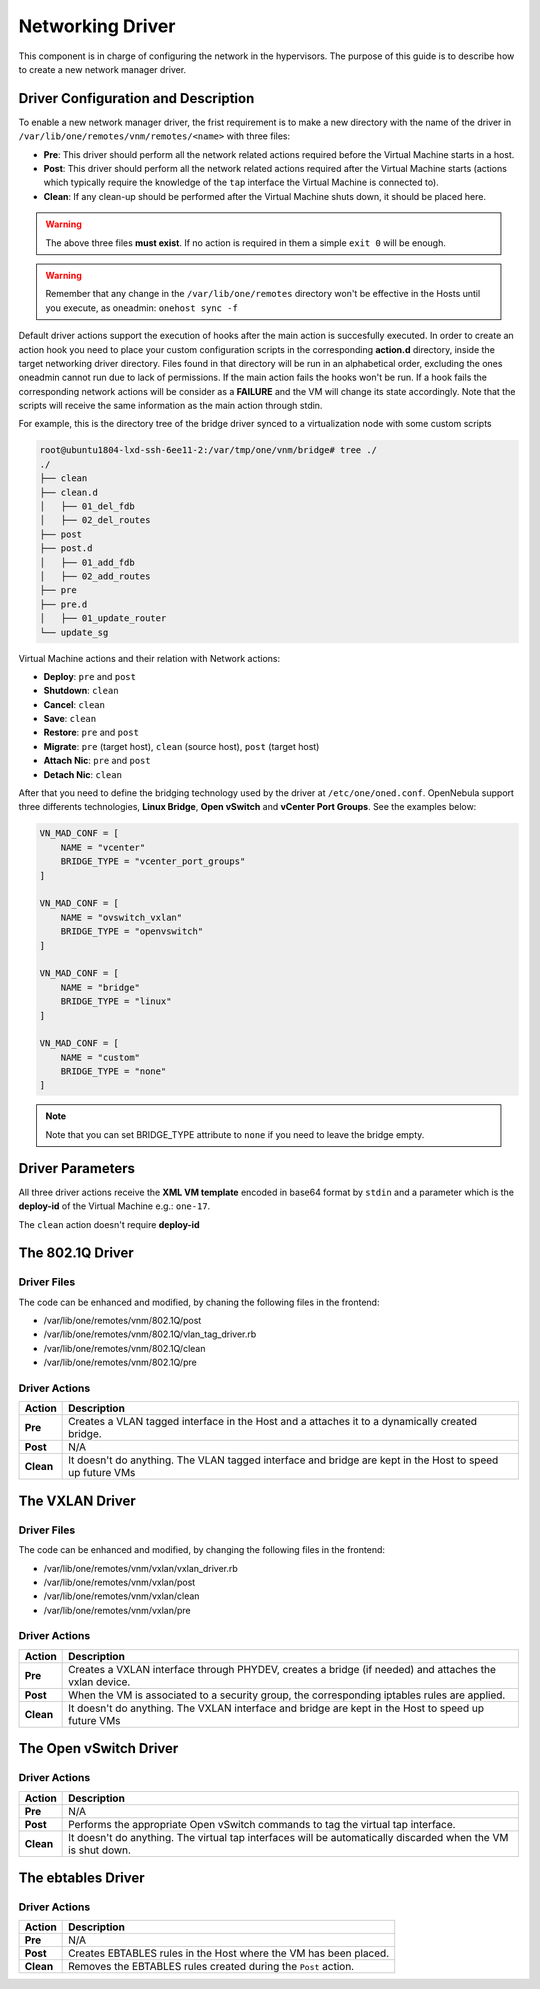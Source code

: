 .. _devel-nm:

================================================================================
Networking Driver
================================================================================

This component is in charge of configuring the network in the hypervisors. The purpose of this guide is to describe how to create a new network manager driver.

Driver Configuration and Description
================================================================================

To enable a new network manager driver, the frist requirement is to make a new directory with the name of the driver in ``/var/lib/one/remotes/vnm/remotes/<name>`` with three files:

-  **Pre**: This driver should perform all the network related actions required before the Virtual Machine starts in a host.

-  **Post**: This driver should perform all the network related actions required after the Virtual Machine starts (actions which typically require the knowledge of the ``tap`` interface the Virtual Machine is connected to).

-  **Clean**: If any clean-up should be performed after the Virtual Machine shuts down, it should be placed here.

.. warning:: The above three files **must exist**. If no action is required in them a simple ``exit 0`` will be enough.

.. warning:: Remember that any change in the ``/var/lib/one/remotes`` directory won't be effective in the Hosts until you execute, as oneadmin: ``onehost sync -f``

Default driver actions support the execution of hooks after the main action is succesfully executed. In order to create an action hook you need to place your custom configuration scripts in the corresponding **action.d** directory, inside the target networking driver directory. Files found in that directory will be run in an alphabetical order, excluding the ones oneadmin cannot run due to lack of permissions. If the main action fails the hooks won't be run. If a hook fails the corresponding network actions will be consider as a **FAILURE** and the VM will change its state accordingly. Note that the scripts will receive the same information as the main action through stdin.

For example, this is the directory tree of the bridge driver synced to a virtualization node with some custom scripts 

.. code-block:: text

    root@ubuntu1804-lxd-ssh-6ee11-2:/var/tmp/one/vnm/bridge# tree ./
    ./
    ├── clean
    ├── clean.d
    │   ├── 01_del_fdb
    │   ├── 02_del_routes
    ├── post
    ├── post.d
    │   ├── 01_add_fdb
    │   ├── 02_add_routes
    ├── pre
    ├── pre.d
    │   ├── 01_update_router
    └── update_sg

Virtual Machine actions and their relation with Network actions:

-  **Deploy**: ``pre`` and ``post``
-  **Shutdown**: ``clean``
-  **Cancel**: ``clean``
-  **Save**: ``clean``
-  **Restore**: ``pre`` and ``post``
-  **Migrate**: ``pre`` (target host), ``clean`` (source host), ``post`` (target host)
-  **Attach Nic**: ``pre`` and ``post``
-  **Detach Nic**: ``clean``

After that you need to define the bridging technology used by the driver at ``/etc/one/oned.conf``. OpenNebula support three differents technologies, **Linux Bridge**, **Open vSwitch** and **vCenter Port Groups**. See the examples below:

.. code-block:: bash

    VN_MAD_CONF = [
        NAME = "vcenter"
        BRIDGE_TYPE = "vcenter_port_groups"
    ]

    VN_MAD_CONF = [
        NAME = "ovswitch_vxlan"
        BRIDGE_TYPE = "openvswitch"
    ]

    VN_MAD_CONF = [
        NAME = "bridge"
        BRIDGE_TYPE = "linux"
    ]

    VN_MAD_CONF = [
        NAME = "custom"
        BRIDGE_TYPE = "none"
    ]

.. note:: Note that you can set BRIDGE_TYPE attribute to ``none`` if you need to leave the bridge empty.

Driver Parameters
================================================================================

All three driver actions receive the **XML VM template** encoded in base64 format by ``stdin`` and a parameter which is the **deploy-id** of the Virtual Machine e.g.: ``one-17``.

The ``clean`` action doesn't require **deploy-id**

The 802.1Q Driver
================================================================================

Driver Files
--------------------------------------------------------------------------------
The code can be enhanced and modified, by chaning the following files in the frontend:

* /var/lib/one/remotes/vnm/802.1Q/post
* /var/lib/one/remotes/vnm/802.1Q/vlan_tag_driver.rb
* /var/lib/one/remotes/vnm/802.1Q/clean
* /var/lib/one/remotes/vnm/802.1Q/pre

Driver Actions
--------------------------------------------------------------------------------
+-----------+----------------------------------------------------------------------------------------------------------+
|   Action  |                                               Description                                                |
+===========+==========================================================================================================+
| **Pre**   | Creates a VLAN tagged interface in the Host and a attaches it to a dynamically created bridge.           |
+-----------+----------------------------------------------------------------------------------------------------------+
| **Post**  | N/A                                                                                                      |
+-----------+----------------------------------------------------------------------------------------------------------+
| **Clean** | It doesn't do anything. The VLAN tagged interface and bridge are kept in the Host to speed up future VMs |
+-----------+----------------------------------------------------------------------------------------------------------+

The VXLAN Driver
================================================================================

Driver Files
--------------------------------------------------------------------------------
The code can be enhanced and modified, by changing the following files in the frontend:

* /var/lib/one/remotes/vnm/vxlan/vxlan_driver.rb
* /var/lib/one/remotes/vnm/vxlan/post
* /var/lib/one/remotes/vnm/vxlan/clean
* /var/lib/one/remotes/vnm/vxlan/pre

Driver Actions
--------------------------------------------------------------------------------
+-----------+----------------------------------------------------------------------------------------------------------+
|   Action  |                                               Description                                                |
+===========+==========================================================================================================+
| **Pre**   | Creates a VXLAN interface through PHYDEV, creates a bridge (if needed) and attaches the vxlan device.    |
+-----------+----------------------------------------------------------------------------------------------------------+
| **Post**  | When the VM is associated to a security group, the corresponding iptables rules are applied.             |
+-----------+----------------------------------------------------------------------------------------------------------+
| **Clean** | It doesn't do anything. The VXLAN interface and bridge are kept in the Host to speed up future VMs       |
+-----------+----------------------------------------------------------------------------------------------------------+

The Open vSwitch Driver
================================================================================

Driver Actions
--------------------------------------------------------------------------------
+-----------+--------------------------------------------------------------------------------------------------------------+
|   Action  |                                                 Description                                                  |
+===========+==============================================================================================================+
| **Pre**   | N/A                                                                                                          |
+-----------+--------------------------------------------------------------------------------------------------------------+
| **Post**  | Performs the appropriate Open vSwitch commands to tag the virtual tap interface.                             |
+-----------+--------------------------------------------------------------------------------------------------------------+
| **Clean** | It doesn't do anything. The virtual tap interfaces will be automatically discarded when the VM is shut down. |
+-----------+--------------------------------------------------------------------------------------------------------------+


The ebtables Driver
================================================================================

Driver Actions
--------------------------------------------------------------------------------

+-----------+------------------------------------------------------------------+
|   Action  |                           Description                            |
+===========+==================================================================+
| **Pre**   | N/A                                                              |
+-----------+------------------------------------------------------------------+
| **Post**  | Creates EBTABLES rules in the Host where the VM has been placed. |
+-----------+------------------------------------------------------------------+
| **Clean** | Removes the EBTABLES rules created during the ``Post`` action.   |
+-----------+------------------------------------------------------------------+


